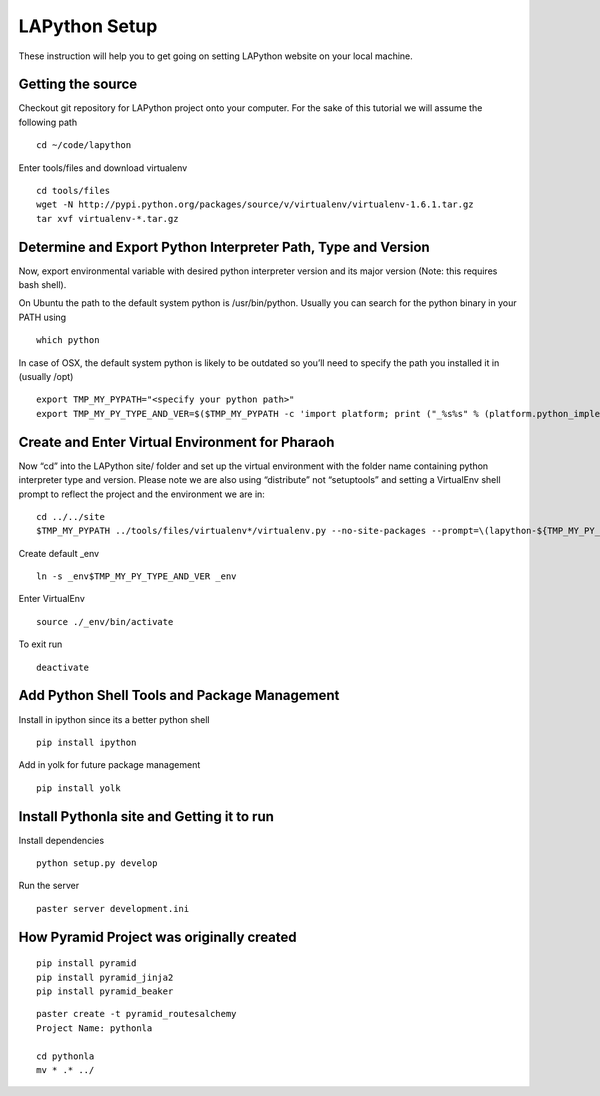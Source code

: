 ##############
LAPython Setup
##############

These instruction will help you to get going on setting LAPython website on your local machine.

Getting the source
~~~~~~~~~~~~~~~~~~

Checkout git repository for LAPython project onto your computer. For the sake of
this tutorial we will assume the following path ::

   cd ~/code/lapython

Enter tools/files and download virtualenv ::

   cd tools/files
   wget -N http://pypi.python.org/packages/source/v/virtualenv/virtualenv-1.6.1.tar.gz
   tar xvf virtualenv-*.tar.gz


Determine and Export Python Interpreter Path, Type and Version
~~~~~~~~~~~~~~~~~~~~~~~~~~~~~~~~~~~~~~~~~~~~~~~~~~~~~~~~~~~~~~

Now, export environmental variable with desired python interpreter version and
its major version (Note: this requires bash shell).

On Ubuntu the path to the default system python is /usr/bin/python. Usually you
can search for the python binary in your PATH using ::

   which python

In case of OSX, the default system python is likely to be outdated so you’ll
need to specify the path you installed it in (usually /opt) ::

   export TMP_MY_PYPATH="<specify your python path>"
   export TMP_MY_PY_TYPE_AND_VER=$($TMP_MY_PYPATH -c 'import platform; print ("_%s%s" % (platform.python_implementation().lower(), "".join(platform.python_version_tuple()[:2]))).replace("_cpython", "")')


Create and Enter Virtual Environment for Pharaoh
~~~~~~~~~~~~~~~~~~~~~~~~~~~~~~~~~~~~~~~~~~~~~~~~

Now “cd” into the LAPython site/ folder and set up the virtual environment with the folder name containing python interpreter type and version. Please note we are also using “distribute” not “setuptools” and setting a VirtualEnv shell prompt to reflect the project and the environment we are in::

   cd ../../site
   $TMP_MY_PYPATH ../tools/files/virtualenv*/virtualenv.py --no-site-packages --prompt=\(lapython-${TMP_MY_PY_TYPE_AND_VER/_//}\) _env$TMP_MY_PY_TYPE_AND_VER

Create default _env ::

   ln -s _env$TMP_MY_PY_TYPE_AND_VER _env

Enter VirtualEnv ::

   source ./_env/bin/activate

To exit run ::

  deactivate


Add Python Shell Tools and Package Management
~~~~~~~~~~~~~~~~~~~~~~~~~~~~~~~~~~~~~~~~~~~~~

Install in ipython since its a better python shell ::

   pip install ipython

Add in yolk for future package management ::

   pip install yolk


Install Pythonla site and Getting it to run
~~~~~~~~~~~~~~~~~~~~~~~~~~~~~~~~~~~~~~~~~~~

Install dependencies ::

   python setup.py develop


Run the server ::

   paster server development.ini


How Pyramid Project was originally created
~~~~~~~~~~~~~~~~~~~~~~~~~~~~~~~~~~~~~~~~~~

::

   pip install pyramid
   pip install pyramid_jinja2
   pip install pyramid_beaker

::

   paster create -t pyramid_routesalchemy
   Project Name: pythonla

   cd pythonla 
   mv * .* ../


